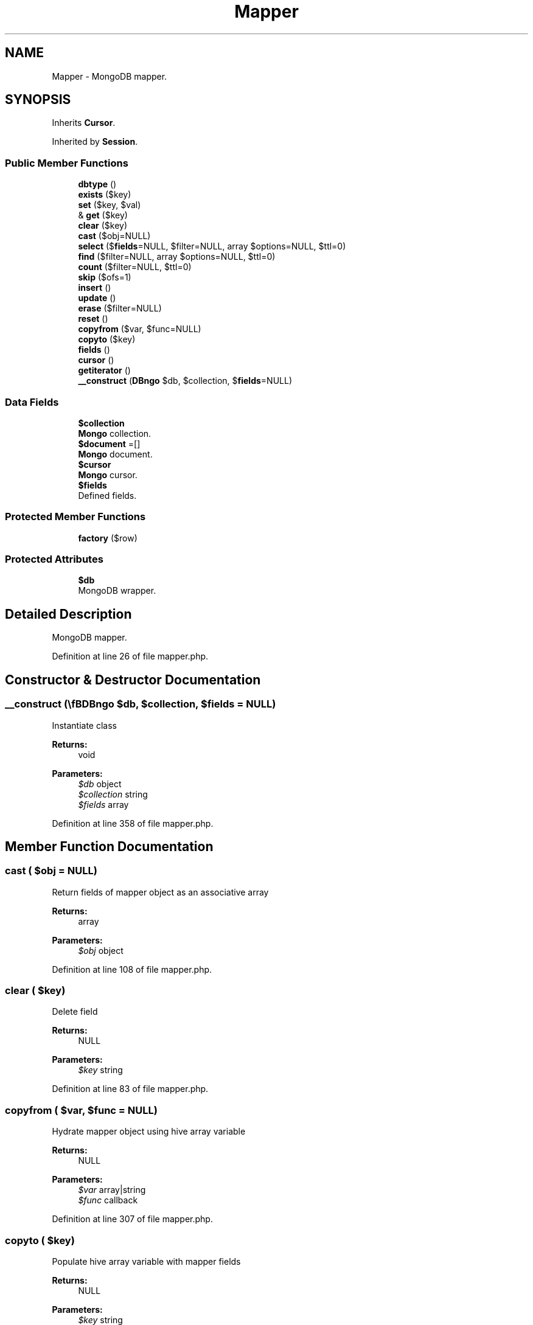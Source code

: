 .TH "Mapper" 3 "Tue Jan 3 2017" "Version 3.6" "Fat-Free Framework" \" -*- nroff -*-
.ad l
.nh
.SH NAME
Mapper \- MongoDB mapper\&.  

.SH SYNOPSIS
.br
.PP
.PP
Inherits \fBCursor\fP\&.
.PP
Inherited by \fBSession\fP\&.
.SS "Public Member Functions"

.in +1c
.ti -1c
.RI "\fBdbtype\fP ()"
.br
.ti -1c
.RI "\fBexists\fP ($key)"
.br
.ti -1c
.RI "\fBset\fP ($key, $val)"
.br
.ti -1c
.RI "& \fBget\fP ($key)"
.br
.ti -1c
.RI "\fBclear\fP ($key)"
.br
.ti -1c
.RI "\fBcast\fP ($obj=NULL)"
.br
.ti -1c
.RI "\fBselect\fP ($\fBfields\fP=NULL, $filter=NULL, array $options=NULL, $ttl=0)"
.br
.ti -1c
.RI "\fBfind\fP ($filter=NULL, array $options=NULL, $ttl=0)"
.br
.ti -1c
.RI "\fBcount\fP ($filter=NULL, $ttl=0)"
.br
.ti -1c
.RI "\fBskip\fP ($ofs=1)"
.br
.ti -1c
.RI "\fBinsert\fP ()"
.br
.ti -1c
.RI "\fBupdate\fP ()"
.br
.ti -1c
.RI "\fBerase\fP ($filter=NULL)"
.br
.ti -1c
.RI "\fBreset\fP ()"
.br
.ti -1c
.RI "\fBcopyfrom\fP ($var, $func=NULL)"
.br
.ti -1c
.RI "\fBcopyto\fP ($key)"
.br
.ti -1c
.RI "\fBfields\fP ()"
.br
.ti -1c
.RI "\fBcursor\fP ()"
.br
.ti -1c
.RI "\fBgetiterator\fP ()"
.br
.ti -1c
.RI "\fB__construct\fP (\\\fBDB\\Mongo\fP $db, $collection, $\fBfields\fP=NULL)"
.br
.in -1c
.SS "Data Fields"

.in +1c
.ti -1c
.RI "\fB$collection\fP"
.br
.RI "\fBMongo\fP collection\&. "
.ti -1c
.RI "\fB$document\fP =[]"
.br
.RI "\fBMongo\fP document\&. "
.ti -1c
.RI "\fB$cursor\fP"
.br
.RI "\fBMongo\fP cursor\&. "
.ti -1c
.RI "\fB$fields\fP"
.br
.RI "Defined fields\&. "
.in -1c
.SS "Protected Member Functions"

.in +1c
.ti -1c
.RI "\fBfactory\fP ($row)"
.br
.in -1c
.SS "Protected Attributes"

.in +1c
.ti -1c
.RI "\fB$db\fP"
.br
.RI "MongoDB wrapper\&. "
.in -1c
.SH "Detailed Description"
.PP 
MongoDB mapper\&. 
.PP
Definition at line 26 of file mapper\&.php\&.
.SH "Constructor & Destructor Documentation"
.PP 
.SS "__construct (\\\fBDB\\Mongo\fP $db,  $collection,  $fields = \fCNULL\fP)"
Instantiate class 
.PP
\fBReturns:\fP
.RS 4
void 
.RE
.PP
\fBParameters:\fP
.RS 4
\fI$db\fP object 
.br
\fI$collection\fP string 
.br
\fI$fields\fP array 
.RE
.PP

.PP
Definition at line 358 of file mapper\&.php\&.
.SH "Member Function Documentation"
.PP 
.SS "cast ( $obj = \fCNULL\fP)"
Return fields of mapper object as an associative array 
.PP
\fBReturns:\fP
.RS 4
array 
.RE
.PP
\fBParameters:\fP
.RS 4
\fI$obj\fP object 
.RE
.PP

.PP
Definition at line 108 of file mapper\&.php\&.
.SS "clear ( $key)"
Delete field 
.PP
\fBReturns:\fP
.RS 4
NULL 
.RE
.PP
\fBParameters:\fP
.RS 4
\fI$key\fP string 
.RE
.PP

.PP
Definition at line 83 of file mapper\&.php\&.
.SS "copyfrom ( $var,  $func = \fCNULL\fP)"
Hydrate mapper object using hive array variable 
.PP
\fBReturns:\fP
.RS 4
NULL 
.RE
.PP
\fBParameters:\fP
.RS 4
\fI$var\fP array|string 
.br
\fI$func\fP callback 
.RE
.PP

.PP
Definition at line 307 of file mapper\&.php\&.
.SS "copyto ( $key)"
Populate hive array variable with mapper fields 
.PP
\fBReturns:\fP
.RS 4
NULL 
.RE
.PP
\fBParameters:\fP
.RS 4
\fI$key\fP string 
.RE
.PP

.PP
Definition at line 321 of file mapper\&.php\&.
.SS "count ( $filter = \fCNULL\fP,  $ttl = \fC0\fP)"
Count records that match criteria 
.PP
\fBReturns:\fP
.RS 4
int 
.RE
.PP
\fBParameters:\fP
.RS 4
\fI$filter\fP array 
.br
\fI$ttl\fP int 
.RE
.PP

.PP
Definition at line 205 of file mapper\&.php\&.
.SS "cursor ()"
Return the cursor from last query 
.PP
\fBReturns:\fP
.RS 4
object|NULL 
.RE
.PP

.PP
Definition at line 339 of file mapper\&.php\&.
.SS "dbtype ()"
Return database type 
.PP
\fBReturns:\fP
.RS 4
string 
.RE
.PP

.PP
Definition at line 44 of file mapper\&.php\&.
.SS "erase ( $filter = \fCNULL\fP)"
Delete current record 
.PP
\fBReturns:\fP
.RS 4
bool 
.RE
.PP
\fBParameters:\fP
.RS 4
\fI$filter\fP array 
.RE
.PP

.PP
Definition at line 275 of file mapper\&.php\&.
.SS "exists ( $key)"
Return TRUE if field is defined 
.PP
\fBReturns:\fP
.RS 4
bool 
.RE
.PP
\fBParameters:\fP
.RS 4
\fI$key\fP string 
.RE
.PP

.PP
Definition at line 53 of file mapper\&.php\&.
.SS "factory ( $row)\fC [protected]\fP"
Convert array to mapper object 
.PP
\fBReturns:\fP
.RS 4
static 
.RE
.PP
\fBParameters:\fP
.RS 4
\fI$row\fP array 
.RE
.PP

.PP
Definition at line 92 of file mapper\&.php\&.
.SS "fields ()"
Return field names 
.PP
\fBReturns:\fP
.RS 4
array 
.RE
.PP

.PP
Definition at line 331 of file mapper\&.php\&.
.SS "find ( $filter = \fCNULL\fP, array $options = \fCNULL\fP,  $ttl = \fC0\fP)"
Return records that match criteria 
.PP
\fBReturns:\fP
.RS 4
static[] 
.RE
.PP
\fBParameters:\fP
.RS 4
\fI$filter\fP array 
.br
\fI$options\fP array 
.br
\fI$ttl\fP int 
.RE
.PP

.PP
Definition at line 187 of file mapper\&.php\&.
.SS "& get ( $key)"
Retrieve value of field 
.PP
\fBReturns:\fP
.RS 4
scalar|FALSE 
.RE
.PP
\fBParameters:\fP
.RS 4
\fI$key\fP string 
.RE
.PP

.PP
Definition at line 72 of file mapper\&.php\&.
.SS "getiterator ()"
Retrieve external iterator for fields 
.PP
\fBReturns:\fP
.RS 4
object 
.RE
.PP

.PP
Definition at line 347 of file mapper\&.php\&.
.SS "insert ()"
Insert new record 
.PP
\fBReturns:\fP
.RS 4
array 
.RE
.PP

.PP
Definition at line 236 of file mapper\&.php\&.
.SS "reset ()"
Reset cursor 
.PP
\fBReturns:\fP
.RS 4
NULL 
.RE
.PP

.PP
Definition at line 296 of file mapper\&.php\&.
.SS "select ( $fields = \fCNULL\fP,  $filter = \fCNULL\fP, array $options = \fCNULL\fP,  $ttl = \fC0\fP)"
Build query and execute 
.PP
\fBReturns:\fP
.RS 4
static[] 
.RE
.PP
\fBParameters:\fP
.RS 4
\fI$fields\fP string 
.br
\fI$filter\fP array 
.br
\fI$options\fP array 
.br
\fI$ttl\fP int 
.RE
.PP

.PP
Definition at line 122 of file mapper\&.php\&.
.SS "set ( $key,  $val)"
Assign value to field 
.PP
\fBReturns:\fP
.RS 4
scalar|FALSE 
.RE
.PP
\fBParameters:\fP
.RS 4
\fI$key\fP string 
.br
\fI$val\fP scalar 
.RE
.PP

.PP
Definition at line 63 of file mapper\&.php\&.
.SS "skip ( $ofs = \fC1\fP)"
Return record at specified offset using criteria of previous \fBload()\fP call and make it active 
.PP
\fBReturns:\fP
.RS 4
array 
.RE
.PP
\fBParameters:\fP
.RS 4
\fI$ofs\fP int 
.RE
.PP

.PP
Definition at line 225 of file mapper\&.php\&.
.SS "update ()"
Update current record 
.PP
\fBReturns:\fP
.RS 4
array 
.RE
.PP

.PP
Definition at line 256 of file mapper\&.php\&.
.SH "Field Documentation"
.PP 
.SS "$collection"

.PP
\fBMongo\fP collection\&. 
.PP
Definition at line 30 of file mapper\&.php\&.
.SS "$\fBcursor\fP"

.PP
\fBMongo\fP cursor\&. 
.PP
Definition at line 34 of file mapper\&.php\&.
.SS "$db\fC [protected]\fP"

.PP
MongoDB wrapper\&. 
.PP
Definition at line 30 of file mapper\&.php\&.
.SS "$document =[]"

.PP
\fBMongo\fP document\&. 
.PP
Definition at line 34 of file mapper\&.php\&.
.SS "$\fBfields\fP"

.PP
Defined fields\&. 
.PP
Definition at line 34 of file mapper\&.php\&.

.SH "Author"
.PP 
Generated automatically by Doxygen for Fat-Free Framework from the source code\&.
